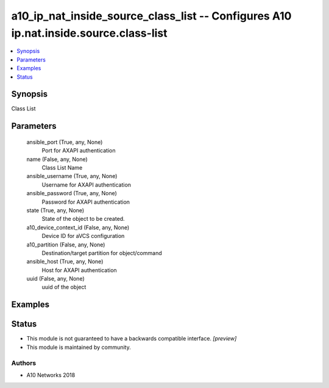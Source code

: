 .. _a10_ip_nat_inside_source_class_list_module:


a10_ip_nat_inside_source_class_list -- Configures A10 ip.nat.inside.source.class-list
=====================================================================================

.. contents::
   :local:
   :depth: 1


Synopsis
--------

Class List






Parameters
----------

  ansible_port (True, any, None)
    Port for AXAPI authentication


  name (False, any, None)
    Class List Name


  ansible_username (True, any, None)
    Username for AXAPI authentication


  ansible_password (True, any, None)
    Password for AXAPI authentication


  state (True, any, None)
    State of the object to be created.


  a10_device_context_id (False, any, None)
    Device ID for aVCS configuration


  a10_partition (False, any, None)
    Destination/target partition for object/command


  ansible_host (True, any, None)
    Host for AXAPI authentication


  uuid (False, any, None)
    uuid of the object









Examples
--------

.. code-block:: yaml+jinja

    





Status
------




- This module is not guaranteed to have a backwards compatible interface. *[preview]*


- This module is maintained by community.



Authors
~~~~~~~

- A10 Networks 2018

